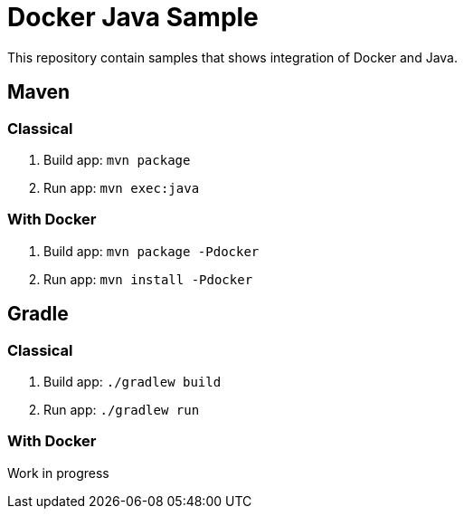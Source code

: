 = Docker Java Sample

This repository contain samples that shows integration of Docker and Java.

== Maven

=== Classical

. Build app: `mvn package`
. Run app: `mvn exec:java`

=== With Docker

. Build app: `mvn package -Pdocker`
. Run app: `mvn install -Pdocker`

== Gradle

=== Classical

. Build app: `./gradlew build`
. Run app: `./gradlew run`

=== With Docker

Work in progress

